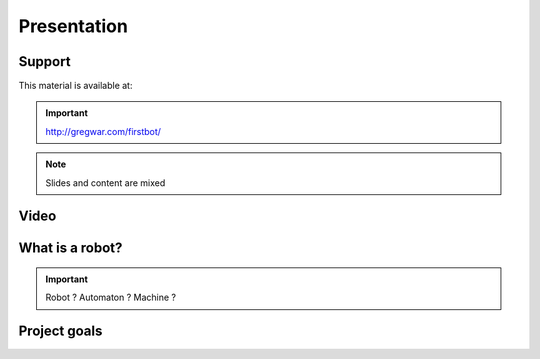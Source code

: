 .. slide:: middleSlide

Presentation
============

.. slide::

Support
-------

This material is available at:

.. important::
    `http://gregwar.com/firstbot/ <http://gregwar.com/firstbot/>`_

.. note::

    Slides and content are mixed

.. slide::

Video
-----

.. center::
    .. youtube:: LoiH0qwec0E

.. slide::

What is a robot?
------------------

.. important::

    Robot ? 
    Automaton ? 
    Machine ? 

.. discover::

    .. important::
        **robot**: 
        ethymology Czech *robota*, meaning "work", "chore", "labor"

.. slide::

.. center::
    .. image:: /img/robot.png

.. slide::

Project goals
-------------

.. textOnly::

    The goal of the **FirstBot** project is to build your own first robot, which implies:

.. discoverList::
    * Drawing your own frame using CAD software and tools from **FabLab**,
    * Discovering how on-shelf **actuators** works,
    * Working on an **embedded system** that is computationally and energitically autonomouse (AUTONOMOUSE POUHAHAHAHA ! J'ai pas pu la corriger celle là désolé elle me fait marrer, ça s'appelle comme ça maintenant),
    * Processing **images** to extract visual features,
    * Handling some basic **kinematics** to control the trajectory of the robot.
    
